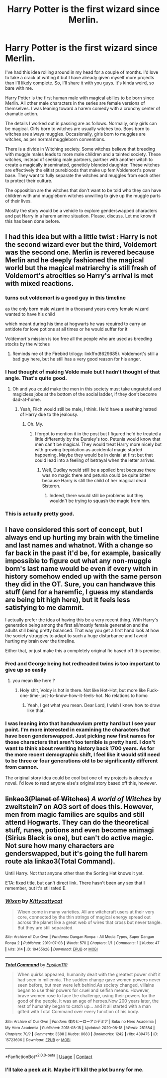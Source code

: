 #+TITLE: Harry Potter is the first wizard since Merlin.

* Harry Potter is the first wizard since Merlin.
:PROPERTIES:
:Author: OrienRex
:Score: 32
:DateUnix: 1598161848.0
:DateShort: 2020-Aug-23
:FlairText: Prompt
:END:
I've had this idea rolling around in my head for a couple of months. I'd love to take a crack at writing it but I have already given myself more projects than I'll likely complete. So, I'll share it with you guys. It's kinda weird, so bare with me.

Harry Potter is the first human male with magical abilies to be born since Merlin. All other male characters in the series are female versions of themselves. I was leaning toward a harem comedy with a crunchy center of dramatic action.

The details I worked out in passing are as follows. Normally, only girls can be magical. Girls born to witches are usually witches too. Boys born to witches are always muggles. Occasionally, girls born to muggles are witches, as per normal muggleborn conventions.

There is a divide in Witching society. Some witches believe that breeding with muggle males leads to more male children and a tainted society. These witches, instead of seeking male partners, partner with another witch to create a magically inseminated, geneticly blended daughter. These witches are effectively the elitist purebloods that make up fem!Voldemort's power base. They want to fully separate the witches and muggles from each other to protect their culture.

The opposition are the witches that don't want to be told who they can have children with and muggleborn witches unwilling to give up the muggle parts of their lives.

Mostly the story would be a vehicle to explore genderswapped characters and put Harry in a harem anime situation. Please, discuss. Let me know if this has been done before.


** I had this idea but with a little twist : Harry is not the second wizard ever but the third, Voldemort was the second one. Merlin is revered because Merlin and he deeply fashioned the magical world but the magical matriarchy is still fresh of Voldemort's atrocities so Harry's arrival is met with mixed reactions.
:PROPERTIES:
:Author: Auctor62
:Score: 30
:DateUnix: 1598170135.0
:DateShort: 2020-Aug-23
:END:

*** turns out voldemort is a good guy in this timeline

as the only born male wizard in a thousand years every female wizard wanted to have his child

which meant during his time at hogwarts he was required to carry an antidote for love potions at all times or he would suffer for it

Voldemort's mission is too free all the people who are used as breeding stocks by the witches
:PROPERTIES:
:Author: CommanderL3
:Score: 10
:DateUnix: 1598191059.0
:DateShort: 2020-Aug-23
:END:

**** Reminds me of the Firebird trilogy: linkffn(8629685). Voldemort's still a bad guy here, but he still has a very good reason for his anger.
:PROPERTIES:
:Author: Evan_Th
:Score: 1
:DateUnix: 1598233706.0
:DateShort: 2020-Aug-24
:END:


*** I had thought of making Volde male but I hadn't thought of that angle. That's quite good.
:PROPERTIES:
:Author: OrienRex
:Score: 6
:DateUnix: 1598190865.0
:DateShort: 2020-Aug-23
:END:

**** Oh and you could make the men in this society must take ungrateful and magicless jobs at the bottom of the social ladder, if they don't become dad-at-home.
:PROPERTIES:
:Author: Auctor62
:Score: 6
:DateUnix: 1598192051.0
:DateShort: 2020-Aug-23
:END:

***** Yeah, Filch would still be male, I think. He'd have a seething hatred of Harry due to the jealousy.
:PROPERTIES:
:Author: OrienRex
:Score: 6
:DateUnix: 1598192230.0
:DateShort: 2020-Aug-23
:END:

****** Oh. My.
:PROPERTIES:
:Author: Auctor62
:Score: 2
:DateUnix: 1598192278.0
:DateShort: 2020-Aug-23
:END:

******* I forgot to mention it in the post but I figured he'd be treated a little differently by the Dursley's too. Petunia would know that men can't be magical. They would treat Harry more nicely but with growing trepidation as accidental magic started happening. Maybe they would be in denial at first but that could lead into a feeling of betrayal when the letter arrives.
:PROPERTIES:
:Author: OrienRex
:Score: 6
:DateUnix: 1598192620.0
:DateShort: 2020-Aug-23
:END:

******** Well, Dudley would still be a spoiled brat because there was no magic there and petunia could be quite bitter because Harry is still the child of her magical dead Sisteron.
:PROPERTIES:
:Author: Auctor62
:Score: 2
:DateUnix: 1598192853.0
:DateShort: 2020-Aug-23
:END:

********* Indeed, there would still be problems but they wouldn't be trying to squash the magic from him.
:PROPERTIES:
:Author: OrienRex
:Score: 1
:DateUnix: 1598193129.0
:DateShort: 2020-Aug-23
:END:


*** This is actually pretty good.
:PROPERTIES:
:Author: DynMaxBlaze
:Score: 5
:DateUnix: 1598181986.0
:DateShort: 2020-Aug-23
:END:


** I have considered this sort of concept, but I always end up hurting my brain with the timeline and last names and whatnot. With a change so far back in the past it'd be, for example, basically impossible to figure out what any non-muggle born's last name would be even if every witch in history somehow ended up with the same person they did in the OT. Sure, you can handwave this stuff (and for a haremfic, I guess my standards are being bit high here), but it feels less satisfying to me dammit.

I actually prefer the idea of having this be a very recent thing. With Harry's generation being among the first all/mostly female generation and the adults still being pretty balanced. That way you get a first hand look at how the society struggles to adapt to such a huge disturbance and I avoid hurting my brain over the timeline.

Either that, or just make this a completely original fic based off this premise.
:PROPERTIES:
:Author: icefire9
:Score: 7
:DateUnix: 1598162969.0
:DateShort: 2020-Aug-23
:END:

*** Fred and George being hot redheaded twins is too important to give up so easily
:PROPERTIES:
:Author: chlorinecrownt
:Score: 19
:DateUnix: 1598163814.0
:DateShort: 2020-Aug-23
:END:

**** you mean like here ?

[[https://geekimperative.files.wordpress.com/2012/03/genderswaphp1.jpg]]
:PROPERTIES:
:Author: Auctor62
:Score: 12
:DateUnix: 1598170225.0
:DateShort: 2020-Aug-23
:END:

***** Holy shit, Voldy is hot in there. Not like Hot-Hot, but more like Fuck-one-time-just-to-know-how-it-feels-hot. No relations to homo
:PROPERTIES:
:Author: nutakufan010
:Score: 6
:DateUnix: 1598187010.0
:DateShort: 2020-Aug-23
:END:

****** Yeah, I get what you mean. Dear Lord, I wish I knew how to draw like that.
:PROPERTIES:
:Author: Auctor62
:Score: 3
:DateUnix: 1598192213.0
:DateShort: 2020-Aug-23
:END:


*** I was leaning into that handwavium pretty hard but I see your point. I'm more interested in examining the characters that have been genderswapped. Just picking new first names for those characters that aren't too terrible is pretty hard. I don't want to think about rewriting history back 1700 years. As for the more recent demographic shift, I feel like it would still need to be three or four generations old to be significantly different from cannon.

The original story idea could be cool but one of my projects is already a novel. I'd love to read anyone else's original story based off this, however.
:PROPERTIES:
:Author: OrienRex
:Score: 4
:DateUnix: 1598191877.0
:DateShort: 2020-Aug-23
:END:


** +linkao3(Planet of Witches)+ /A world of Witches/ by zweltstein7 on AO3 sort of does this. However, men from magic families are squibs and still attend Hogwarts. They can do the theoretical stuff, runes, potions and even become animagi (Sirius Black is one), but can't do active magic. Not sure how many characters are genderswapped, but it's going the full harem route ala linkao3(Total Command).

Until Harry. Not that anyone other than the Sorting Hat knows it yet.

ETA: fixed title, but can't direct link. There hasn't been any sex that I remember, but it's stll rated E.
:PROPERTIES:
:Author: horrorshowjack
:Score: 3
:DateUnix: 1598226521.0
:DateShort: 2020-Aug-24
:END:

*** [[https://archiveofourown.org/works/19455628][*/Wixen/*]] by [[https://www.archiveofourown.org/users/Kittycattycat/pseuds/Kittycattycat][/Kittycattycat/]]

#+begin_quote
  Wixen come in many varieties. All are witchcraft users at their very core, connected by the thin strings of magical energy spread out across the planet like a great web of wires that cross but never tangle. But they are still separated.
#+end_quote

^{/Site/:} ^{Archive} ^{of} ^{Our} ^{Own} ^{*|*} ^{/Fandoms/:} ^{Dangan} ^{Ronpa} ^{-} ^{All} ^{Media} ^{Types,} ^{Super} ^{Dangan} ^{Ronpa} ^{2} ^{*|*} ^{/Published/:} ^{2019-07-03} ^{*|*} ^{/Words/:} ^{570} ^{*|*} ^{/Chapters/:} ^{1/1} ^{*|*} ^{/Comments/:} ^{1} ^{*|*} ^{/Kudos/:} ^{47} ^{*|*} ^{/Hits/:} ^{314} ^{*|*} ^{/ID/:} ^{19455628} ^{*|*} ^{/Download/:} ^{[[https://archiveofourown.org/downloads/19455628/Wixen.epub?updated_at=1588905339][EPUB]]} ^{or} ^{[[https://archiveofourown.org/downloads/19455628/Wixen.mobi?updated_at=1588905339][MOBI]]}

--------------

[[https://archiveofourown.org/works/15723606][*/Total Command/*]] by [[https://www.archiveofourown.org/users/Epsilon110/pseuds/Epsilon110][/Epsilon110/]]

#+begin_quote
  When quirks appeared, humanity dealt with the greatest power shift it had seen in millennia. The sudden change gave women powers never seen before, but men were left behind.As society changed, villains began to use their powers for cruel and selfish means. However, brave women rose to face the challenge, using their powers for the good of the people. It was an age of heroes.Now 200 years later, the rest of humanity began to catch up... and it all started with a man gifted with Total Command over every function of his body.
#+end_quote

^{/Site/:} ^{Archive} ^{of} ^{Our} ^{Own} ^{*|*} ^{/Fandom/:} ^{僕のヒーローアカデミア} ^{|} ^{Boku} ^{no} ^{Hero} ^{Academia} ^{|} ^{My} ^{Hero} ^{Academia} ^{*|*} ^{/Published/:} ^{2018-08-18} ^{*|*} ^{/Updated/:} ^{2020-08-18} ^{*|*} ^{/Words/:} ^{281584} ^{*|*} ^{/Chapters/:} ^{70/?} ^{*|*} ^{/Comments/:} ^{3588} ^{*|*} ^{/Kudos/:} ^{8683} ^{*|*} ^{/Bookmarks/:} ^{1242} ^{*|*} ^{/Hits/:} ^{439475} ^{*|*} ^{/ID/:} ^{15723606} ^{*|*} ^{/Download/:} ^{[[https://archiveofourown.org/downloads/15723606/Total%20Command.epub?updated_at=1597803941][EPUB]]} ^{or} ^{[[https://archiveofourown.org/downloads/15723606/Total%20Command.mobi?updated_at=1597803941][MOBI]]}

--------------

*FanfictionBot*^{2.0.0-beta} | [[https://github.com/FanfictionBot/reddit-ffn-bot/wiki/Usage][Usage]] | [[https://www.reddit.com/message/compose?to=tusing][Contact]]
:PROPERTIES:
:Author: FanfictionBot
:Score: 1
:DateUnix: 1598226547.0
:DateShort: 2020-Aug-24
:END:


*** I'll take a peek at it. Maybe it'll kill the plot bunny for me.
:PROPERTIES:
:Author: OrienRex
:Score: 1
:DateUnix: 1598245728.0
:DateShort: 2020-Aug-24
:END:
